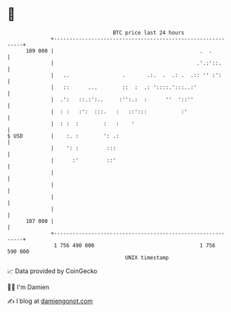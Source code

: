* 👋

#+begin_example
                                     BTC price last 24 hours                    
                 +------------------------------------------------------------+ 
         109 000 |                                               .  .         | 
                 |                                              .'.:'::.      | 
                 |   ..                 .       .:.  .  .: .  .:: '' :':      | 
                 |   ::      ...        ::  :  .: '::::.':::..:'              | 
                 |  .':   ::.:':..     :'':.:  :      ''  '::''               | 
                 |  : :   :':  :::.   :   ::':::           :'                 | 
                 |  : :  :        :   :    '                                  | 
   $ USD         |    :. :        ': .:                                       | 
                 |    ': :         :::                                        | 
                 |      :'         ::'                                        | 
                 |                                                            | 
                 |                                                            | 
                 |                                                            | 
                 |                                                            | 
         107 000 |                                                            | 
                 +------------------------------------------------------------+ 
                  1 756 490 000                                  1 756 590 000  
                                         UNIX timestamp                         
#+end_example
📈 Data provided by CoinGecko

🧑‍💻 I'm Damien

✍️ I blog at [[https://www.damiengonot.com][damiengonot.com]]
